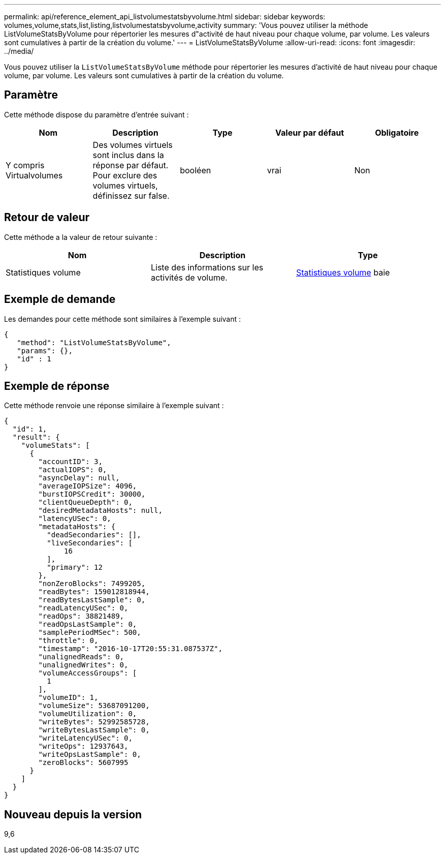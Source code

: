 ---
permalink: api/reference_element_api_listvolumestatsbyvolume.html 
sidebar: sidebar 
keywords: volumes,volume,stats,list,listing,listvolumestatsbyvolume,activity 
summary: 'Vous pouvez utiliser la méthode ListVolumeStatsByVolume pour répertorier les mesures d"activité de haut niveau pour chaque volume, par volume. Les valeurs sont cumulatives à partir de la création du volume.' 
---
= ListVolumeStatsByVolume
:allow-uri-read: 
:icons: font
:imagesdir: ../media/


[role="lead"]
Vous pouvez utiliser la `ListVolumeStatsByVolume` méthode pour répertorier les mesures d'activité de haut niveau pour chaque volume, par volume. Les valeurs sont cumulatives à partir de la création du volume.



== Paramètre

Cette méthode dispose du paramètre d'entrée suivant :

|===
| Nom | Description | Type | Valeur par défaut | Obligatoire 


 a| 
Y compris Virtualvolumes
 a| 
Des volumes virtuels sont inclus dans la réponse par défaut. Pour exclure des volumes virtuels, définissez sur false.
 a| 
booléen
 a| 
vrai
 a| 
Non

|===


== Retour de valeur

Cette méthode a la valeur de retour suivante :

|===
| Nom | Description | Type 


 a| 
Statistiques volume
 a| 
Liste des informations sur les activités de volume.
 a| 
xref:reference_element_api_volumestats.adoc[Statistiques volume] baie

|===


== Exemple de demande

Les demandes pour cette méthode sont similaires à l'exemple suivant :

[listing]
----
{
   "method": "ListVolumeStatsByVolume",
   "params": {},
   "id" : 1
}
----


== Exemple de réponse

Cette méthode renvoie une réponse similaire à l'exemple suivant :

[listing]
----
{
  "id": 1,
  "result": {
    "volumeStats": [
      {
        "accountID": 3,
        "actualIOPS": 0,
        "asyncDelay": null,
        "averageIOPSize": 4096,
        "burstIOPSCredit": 30000,
        "clientQueueDepth": 0,
        "desiredMetadataHosts": null,
        "latencyUSec": 0,
        "metadataHosts": {
          "deadSecondaries": [],
          "liveSecondaries": [
              16
          ],
          "primary": 12
        },
        "nonZeroBlocks": 7499205,
        "readBytes": 159012818944,
        "readBytesLastSample": 0,
        "readLatencyUSec": 0,
        "readOps": 38821489,
        "readOpsLastSample": 0,
        "samplePeriodMSec": 500,
        "throttle": 0,
        "timestamp": "2016-10-17T20:55:31.087537Z",
        "unalignedReads": 0,
        "unalignedWrites": 0,
        "volumeAccessGroups": [
          1
        ],
        "volumeID": 1,
        "volumeSize": 53687091200,
        "volumeUtilization": 0,
        "writeBytes": 52992585728,
        "writeBytesLastSample": 0,
        "writeLatencyUSec": 0,
        "writeOps": 12937643,
        "writeOpsLastSample": 0,
        "zeroBlocks": 5607995
      }
    ]
  }
}
----


== Nouveau depuis la version

9,6
